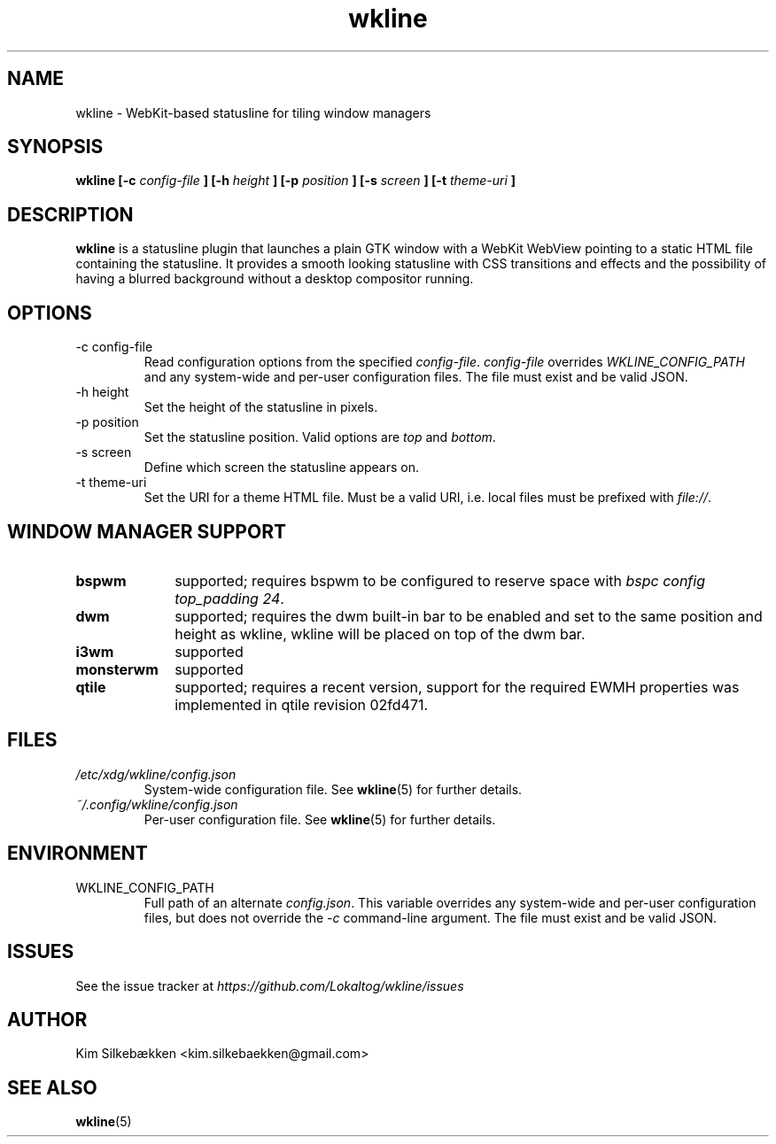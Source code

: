 .TH "wkline" 1 "March 2014" "beta" "wkline man page"

.SH "NAME"
wkline \- WebKit-based statusline for tiling window managers

.SH "SYNOPSIS"
.B wkline [-c
.I config-file
.B ] [-h
.I height
.B ] [-p
.I position
.B ] [-s
.I screen
.B ] [-t
.I theme-uri
.B ]

.SH "DESCRIPTION"
.B wkline
is a statusline plugin that launches a plain GTK window with a WebKit WebView
pointing to a static HTML file containing the statusline. It provides a smooth
looking statusline with CSS transitions and effects and the possibility of having a
blurred background without a desktop compositor running.

.SH "OPTIONS"
.IP "-c config-file"
Read configuration options from the specified \fIconfig-file\fP. \fIconfig-file\fP
overrides \fIWKLINE_CONFIG_PATH\fP and any system-wide and per-user configuration
files. The file must exist and be valid JSON.
.IP "-h height"
Set the height of the statusline in pixels.
.IP "-p position"
Set the statusline position. Valid options are \fItop\fP and \fIbottom\fP.
.IP "-s screen"
Define which screen the statusline appears on.
.IP "-t theme-uri"
Set the URI for a theme HTML file. Must be a valid URI, i.e. local files must be
prefixed with \fIfile://\fP.

.SH "WINDOW MANAGER SUPPORT"
.TP 10
.B bspwm
supported; requires bspwm to be configured to reserve space with \fIbspc config
top_padding 24\fP.
.TP
.B dwm
supported; requires the dwm built-in bar to be enabled and set to the same position
and height as wkline, wkline will be placed on top of the dwm bar.
.TP
.B i3wm
supported
.TP
.B monsterwm
supported
.TP
.B qtile
supported; requires a recent version, support for the required EWMH properties was
implemented in qtile revision 02fd471.

.SH "FILES"
.I /etc/xdg/wkline/config.json
.RS
System-wide configuration file. See
.BR wkline (5)
for further details.
.RE
.I ~/.config/wkline/config.json
.RS
Per-user configuration file. See
.BR wkline (5)
for further details.

.SH "ENVIRONMENT"
.IP WKLINE_CONFIG_PATH
Full path of an alternate \fIconfig.json\fP. This variable overrides any system-wide
and per-user configuration files, but does not override the \fI-c\fP command-line
argument. The file must exist and be valid JSON.

.SH "ISSUES"
See the issue tracker at
.I https://github.com/Lokaltog/wkline/issues

.SH "AUTHOR"
Kim Silkebækken <kim.silkebaekken@gmail.com>

.SH "SEE ALSO"
.BR wkline (5)
